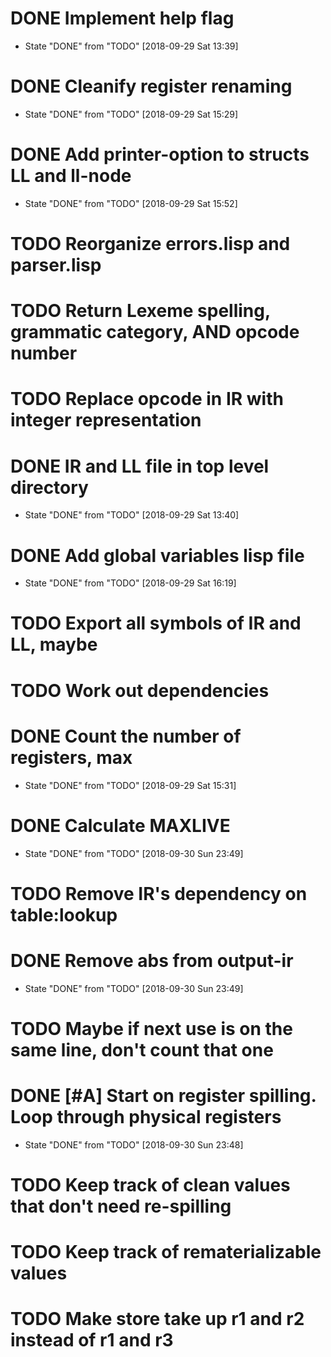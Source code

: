* DONE Implement help flag
  CLOSED: [2018-09-29 Sat 13:39]
  - State "DONE"       from "TODO"       [2018-09-29 Sat 13:39]
* DONE Cleanify register renaming
  CLOSED: [2018-09-29 Sat 15:29]
  - State "DONE"       from "TODO"       [2018-09-29 Sat 15:29]
* DONE Add printer-option to structs LL and ll-node
  CLOSED: [2018-09-29 Sat 15:52]
  - State "DONE"       from "TODO"       [2018-09-29 Sat 15:52]
* TODO Reorganize errors.lisp and parser.lisp
* TODO Return Lexeme spelling, grammatic category, AND opcode number
* TODO Replace opcode in IR with integer representation
* DONE IR and LL file in top level directory
  CLOSED: [2018-09-29 Sat 13:40]
  - State "DONE"       from "TODO"       [2018-09-29 Sat 13:40]
* DONE Add global variables lisp file
  CLOSED: [2018-09-29 Sat 16:19]
  - State "DONE"       from "TODO"       [2018-09-29 Sat 16:19]
* TODO Export all symbols of IR and LL, maybe
* TODO Work out dependencies
* DONE Count the number of registers, max
  CLOSED: [2018-09-29 Sat 15:31]
  - State "DONE"       from "TODO"       [2018-09-29 Sat 15:31]
* DONE Calculate MAXLIVE
  CLOSED: [2018-09-30 Sun 23:49]
  - State "DONE"       from "TODO"       [2018-09-30 Sun 23:49]
* TODO Remove IR's dependency on table:lookup
* DONE Remove abs from output-ir
  CLOSED: [2018-09-30 Sun 23:49]
  - State "DONE"       from "TODO"       [2018-09-30 Sun 23:49]
* TODO Maybe if next use is on the same line, don't count that one
* DONE [#A] Start on register spilling. Loop through physical registers
  CLOSED: [2018-09-30 Sun 23:48]
  - State "DONE"       from "TODO"       [2018-09-30 Sun 23:48]
* TODO Keep track of clean values that don't need re-spilling
* TODO Keep track of rematerializable values 
* TODO Make store take up r1 and r2 instead of r1 and r3
